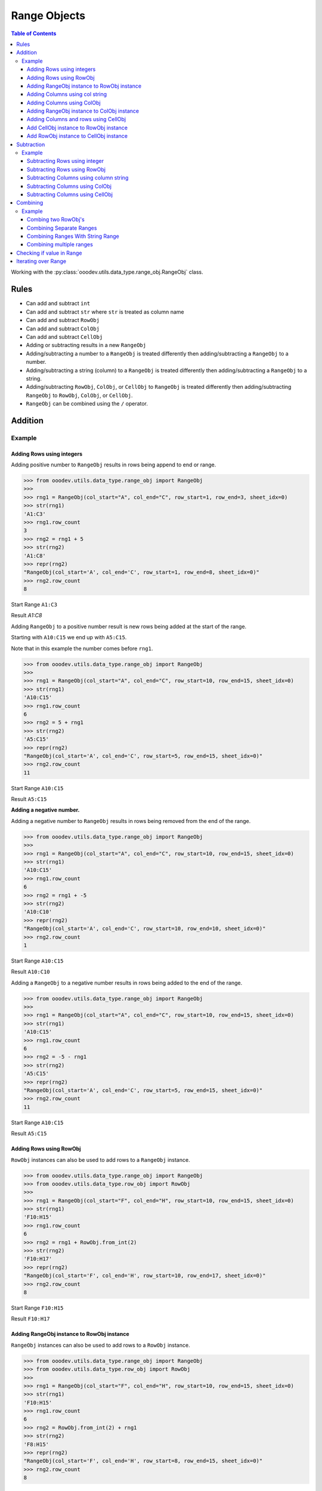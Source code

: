 
.. _help_ooodev.utils.data_type.range_obj.RangeObj:

Range Objects
=============

.. contents:: Table of Contents
    :local:
    :backlinks: top
    :depth: 3

Working with the :py:class:`ooodev.utils.data_type.range_obj.RangeObj` class.

Rules
-----

- Can add and subtract ``int``
- Can add and subtract ``str`` where ``str`` is treated as column name
- Can add and subtract ``RowObj``
- Can add and subtract ``ColObj``
- Can add and subtract ``CellObj``
- Adding or subtracting results in a new ``RangeObj``
- Adding/subtracting a number to a ``RangeObj`` is treated differently then adding/subtracting a ``RangeObj`` to a number.
- Adding/subtracting a string (column) to a ``RangeObj`` is treated differently then adding/subtracting a ``RangeObj`` to a string.
- Adding/subtracting ``RowObj``, ``ColObj``, or ``CellObj`` to ``RangeObj`` is treated differently then adding/subtracting ``RangeObj`` to ``RowObj``, ``ColObj``, or ``CellObj``.
- ``RangeObj`` can be combined using the ``/`` operator.


Addition
--------

Example
^^^^^^^

Adding Rows using integers
""""""""""""""""""""""""""

Adding positive number to ``RangeObj`` results in rows being append to end or range.

.. code-block:: python

    >>> from ooodev.utils.data_type.range_obj import RangeObj
    >>> 
    >>> rng1 = RangeObj(col_start="A", col_end="C", row_start=1, row_end=3, sheet_idx=0)
    >>> str(rng1)
    'A1:C3'
    >>> rng1.row_count 
    3
    >>> rng2 = rng1 + 5
    >>> str(rng2)
    'A1:C8'
    >>> repr(rng2)
    "RangeObj(col_start='A', col_end='C', row_start=1, row_end=8, sheet_idx=0)"
    >>> rng2.row_count  
    8

Start Range ``A1:C3``

.. image:: https://user-images.githubusercontent.com/4193389/213174796-1fc4e447-116b-458f-95c6-94971ea331b8.png
    :alt: Start Range A1:C3

Result `A1:C8`

.. image:: https://user-images.githubusercontent.com/4193389/213175212-9065fd3c-3c84-46c3-aa7f-edb00c7007df.png
    :alt: Result A1:C8

Adding ``RangeObj`` to a positive number result is new rows being added at the start of the range.

Starting with ``A10:C15`` we end up with ``A5:C15``.

Note that in this example the number comes before ``rng1``.

.. code-block:: python

    >>> from ooodev.utils.data_type.range_obj import RangeObj
    >>> 
    >>> rng1 = RangeObj(col_start="A", col_end="C", row_start=10, row_end=15, sheet_idx=0)
    >>> str(rng1)
    'A10:C15'
    >>> rng1.row_count
    6
    >>> rng2 = 5 + rng1
    >>> str(rng2)
    'A5:C15'
    >>> repr(rng2)
    "RangeObj(col_start='A', col_end='C', row_start=5, row_end=15, sheet_idx=0)"
    >>> rng2.row_count 
    11

Start Range ``A10:C15``

.. image:: https://user-images.githubusercontent.com/4193389/213176936-a584dda5-48be-428c-9d5a-83677cb85584.png
    :alt: Start Range A10:C15

Result ``A5:C15``

.. image:: https://user-images.githubusercontent.com/4193389/213177289-f249bab6-9f52-4a12-8dfa-27adbdff08f6.png
    :alt: Result A5:C15

**Adding a negative number.**

Adding a negative number to  ``RangeObj`` results in rows being removed from the end of the range.

.. code-block:: python

    >>> from ooodev.utils.data_type.range_obj import RangeObj
    >>> 
    >>> rng1 = RangeObj(col_start="A", col_end="C", row_start=10, row_end=15, sheet_idx=0)
    >>> str(rng1)
    'A10:C15'
    >>> rng1.row_count 
    6
    >>> rng2 = rng1 + -5
    >>> str(rng2)
    'A10:C10'
    >>> repr(rng2)
    "RangeObj(col_start='A', col_end='C', row_start=10, row_end=10, sheet_idx=0)"
    >>> rng2.row_count
    1

Start Range ``A10:C15``

.. image:: https://user-images.githubusercontent.com/4193389/213176936-a584dda5-48be-428c-9d5a-83677cb85584.png
    :alt: Start Range A10:C15

Result ``A10:C10``

.. image:: https://user-images.githubusercontent.com/4193389/213177732-96aef023-fa29-4e5b-a5e9-7676ee938a39.png
    :alt: Result A10:C10

Adding a ``RangeObj`` to a negative number results in rows being added to the end of the range.

.. code-block:: python

    >>> from ooodev.utils.data_type.range_obj import RangeObj
    >>> 
    >>> rng1 = RangeObj(col_start="A", col_end="C", row_start=10, row_end=15, sheet_idx=0)
    >>> str(rng1)
    'A10:C15'
    >>> rng1.row_count 
    6
    >>> rng2 = -5 - rng1
    >>> str(rng2)
    'A5:C15'
    >>> repr(rng2)
    "RangeObj(col_start='A', col_end='C', row_start=5, row_end=15, sheet_idx=0)"
    >>> rng2.row_count
    11

Start Range ``A10:C15``

.. image:: https://user-images.githubusercontent.com/4193389/213176936-a584dda5-48be-428c-9d5a-83677cb85584.png
    :alt: Start Range A10:C15

Result ``A5:C15``

.. image:: https://user-images.githubusercontent.com/4193389/213177289-f249bab6-9f52-4a12-8dfa-27adbdff08f6.png
    :alt: Result A5:C15

Adding Rows using RowObj
""""""""""""""""""""""""

``RowObj`` instances can also be used to add rows to a ``RangeObj`` instance.

.. code-block:: python

    >>> from ooodev.utils.data_type.range_obj import RangeObj
    >>> from ooodev.utils.data_type.row_obj import RowObj
    >>>
    >>> rng1 = RangeObj(col_start="F", col_end="H", row_start=10, row_end=15, sheet_idx=0) 
    >>> str(rng1)
    'F10:H15'
    >>> rng1.row_count 
    6
    >>> rng2 = rng1 + RowObj.from_int(2)
    >>> str(rng2)
    'F10:H17'
    >>> repr(rng2)
    "RangeObj(col_start='F', col_end='H', row_start=10, row_end=17, sheet_idx=0)"
    >>> rng2.row_count
    8

Start Range ``F10:H15``

.. image:: https://user-images.githubusercontent.com/4193389/213182893-42576a34-1cab-468f-b258-575a41c7974e.png
    :alt: Start Range F10:H15


Result ``F10:H17``

.. image:: https://user-images.githubusercontent.com/4193389/213185159-80af94ed-da18-41dc-b097-efca3d4bf0b2.png
    :alt: Result F10:H17


Adding RangeObj instance to RowObj instance
"""""""""""""""""""""""""""""""""""""""""""

``RangeObj`` instances can also be used to add rows to a ``RowObj`` instance.

.. code-block:: python

    >>> from ooodev.utils.data_type.range_obj import RangeObj
    >>> from ooodev.utils.data_type.row_obj import RowObj
    >>>
    >>> rng1 = RangeObj(col_start="F", col_end="H", row_start=10, row_end=15, sheet_idx=0) 
    >>> str(rng1)
    'F10:H15'
    >>> rng1.row_count 
    6
    >>> rng2 = RowObj.from_int(2) + rng1
    >>> str(rng2)
    'F8:H15'
    >>> repr(rng2)
    "RangeObj(col_start='F', col_end='H', row_start=8, row_end=15, sheet_idx=0)"
    >>> rng2.row_count
    8

Start Range ``F10:H15``

.. image:: https://user-images.githubusercontent.com/4193389/213182893-42576a34-1cab-468f-b258-575a41c7974e.png
    :alt: Start Range F10:H15

Result ``F8:H15``

.. image:: https://user-images.githubusercontent.com/4193389/213184844-081d21d7-24d6-406c-bfdd-05fe380c8090.png
    :alt: Result F8:H15

Adding Columns using col string
"""""""""""""""""""""""""""""""

Adding columns is accomplished by adding a column letter such as ``C`` to add three columns.

Adding column to ``RangeObj`` results in columns being added to the right of the range.

Add 3 columns to the right of ``RangeObj``.

.. code-block:: python

    >>> from ooodev.utils.data_type.range_obj import RangeObj
    >>> 
    >>> rng1 = RangeObj(col_start="F", col_end="H", row_start=10, row_end=15, sheet_idx=0) 
    >>> str(rng1)
    'F10:H15'
    >>> rng1.col_count
    3
    >>> rng2 = rng1 + "C"
    >>> str(rng2)
    'F10:K15'
    >>> repr(rng2)
    "RangeObj(col_start='F', col_end='K', row_start=10, row_end=15, sheet_idx=0)"
    >>> rng2.col_count
    6

Start Range ``F10:H15``

.. image:: https://user-images.githubusercontent.com/4193389/213182893-42576a34-1cab-468f-b258-575a41c7974e.png
    :alt: Start Range F10:H15

Result ``F10:K15``

.. image:: https://user-images.githubusercontent.com/4193389/213186367-211f861b-31b1-45be-8e86-5e973ebbd91c.png
    :alt: Result F10:K15

Adding column to ``RangeObj`` results in columns being added to the right of the range.

Add 3 columns to the left of ``RangeObj``.

.. code-block:: python

    >>> from ooodev.utils.data_type.range_obj import RangeObj
    >>> 
    >>> rng1 = RangeObj(col_start="F", col_end="H", row_start=10, row_end=15, sheet_idx=0) 
    >>> str(rng1)
    'F10:H15'
    >>> rng1.col_count
    3
    >>> rng2 = "C" + rng1
    >>> str(rng2)
    'C10:H15'
    >>> repr(rng2)
    "RangeObj(col_start='C', col_end='H', row_start=10, row_end=15, sheet_idx=0)"
    >>> rng2.col_count
    6

Start Range ``F10:H15``

.. image:: https://user-images.githubusercontent.com/4193389/213182893-42576a34-1cab-468f-b258-575a41c7974e.png
    :alt: Start Range F10:H15

Result ``C10:H15``

.. image:: https://user-images.githubusercontent.com/4193389/213182305-fcc0cbd6-8c3b-42e0-adf5-52f85e112dfa.png
    :alt: Result C10:H15

Adding Columns using ColObj
"""""""""""""""""""""""""""

``ColObj`` instances can also be used to add rows to a ``RangeObj`` instance.

Adding ``ColObj`` instance to ``RangeObj`` instance.

.. code-block:: python

    >>> from ooodev.utils.data_type.range_obj import RangeObj
    >>> from ooodev.utils.data_type.col_obj import ColObj
    >>>
    >>> rng1 = RangeObj(col_start="F", col_end="H", row_start=10, row_end=15, sheet_idx=0) 
    >>> str(rng1)
    'F10:H15'
    >>> rng1.col_count
    3
    >>> rng2 = rng1 + ColObj.from_int(2)
    >>> str(rng2)
    'F10:J15'
    >>> repr(rng2)
    "RangeObj(col_start='F', col_end='J', row_start=10, row_end=15, sheet_idx=0)"
    >>> rng2.col_count 
    5

Start Range ``F10:H15``

.. image:: https://user-images.githubusercontent.com/4193389/213182893-42576a34-1cab-468f-b258-575a41c7974e.png
    :alt: Start Range F10:H15

Result ``F10:J15``

.. image:: https://user-images.githubusercontent.com/4193389/213183668-e007fcb0-5f86-4be2-82e3-376ab7c79097.png
    :alt: Result F10:J15

Adding RangeObj instance to ColObj instance
"""""""""""""""""""""""""""""""""""""""""""

``RangeObj`` instances can also be used to add rows to a ``ColObj`` instance.

.. code-block:: python

    >>> from ooodev.utils.data_type.range_obj import RangeObj
    >>> from ooodev.utils.data_type.col_obj import ColObj
    >>>
    >>> rng1 = RangeObj(col_start="F", col_end="H", row_start=10, row_end=15, sheet_idx=0) 
    >>> str(rng1)
    'F10:H15'
    >>> rng1.col_count
    3
    >>> rng2 = rng1 + ColObj.from_int(2)
    >>> str(rng2)
    'F10:J15'
    >>> repr(rng2)
    "RangeObj(col_start='F', col_end='J', row_start=10, row_end=15, sheet_idx=0)"
    >>> rng2.col_count 
    5

Start Range ``F10:H15``

.. image:: https://user-images.githubusercontent.com/4193389/213182893-42576a34-1cab-468f-b258-575a41c7974e.png
    :alt: Start Range F10:H15

Result ``F10:J15``

.. image:: https://user-images.githubusercontent.com/4193389/213183668-e007fcb0-5f86-4be2-82e3-376ab7c79097.png
    :alt: Result F10:J15

Adding Columns and rows using CellObj
"""""""""""""""""""""""""""""""""""""

Add CellObj instance to RowObj instance
"""""""""""""""""""""""""""""""""""""""

``CellObj`` instances can also be used to add rows to a ``RowObj`` instance.

.. code-block:: python

    >>> from ooodev.utils.data_type.range_obj import RangeObj
    >>> from ooodev.utils.data_type.cell_obj import CellObj
    >>>
    >>> rng1 = RangeObj(col_start="F", col_end="H", row_start=10, row_end=15, sheet_idx=0) 
    >>> str(rng1)
    'F10:H15'
    >>> rng1.row_count
    6
    >>> rng1.col_count
    3
    >>> rng2 = rng1 + CellObj.from_idx(1, 1)
    >>> str(rng2)
    'F10:J17'
    >>> repr(rng2)
    "RangeObj(col_start='F', col_end='J', row_start=10, row_end=17, sheet_idx=0)"
    >>> rng2.row_count 
    8
    >>> rng2.col_count 
    5

Start Range ``F10:H15``

.. image:: https://user-images.githubusercontent.com/4193389/213182893-42576a34-1cab-468f-b258-575a41c7974e.png
    :alt: Start Range F10:H15

Result ``F10:J17``

.. image:: https://user-images.githubusercontent.com/4193389/213184226-7beb6e1a-fb7c-4317-9991-06660b01782d.png
    :alt: Result F10:J17


Add RowObj instance to CellObj instance
"""""""""""""""""""""""""""""""""""""""

``RowObj`` instances can also be used to add rows to a ``CellObj`` instance.

.. code-block:: python

    >>> from ooodev.utils.data_type.range_obj import RangeObj
    >>> from ooodev.utils.data_type.cell_obj import CellObj
    >>>
    >>> rng1 = RangeObj(col_start="F", col_end="H", row_start=10, row_end=15, sheet_idx=0) 
    >>> str(rng1)
    'F10:H15'
    >>> rng1.row_count
    6
    >>> rng1.col_count
    3
    >>> rng2 = CellObj.from_idx(1, 1) + rng1
    >>> str(rng2)
    'D8:H15'
    >>> repr(rng2)
    "RangeObj(col_start='D', col_end='H', row_start=8, row_end=15, sheet_idx=0)"
    >>> rng2.row_count 
    8
    >>> rng2.col_count 
    5

Start Range ``F10:H15``

.. image:: https://user-images.githubusercontent.com/4193389/213182893-42576a34-1cab-468f-b258-575a41c7974e.png
    :alt: Start Range F10:H15

Result ``D8:H15``

.. image:: https://user-images.githubusercontent.com/4193389/213184613-1bc906f9-e82c-44ba-86f0-b3e635762fb6.png
    :alt: Result D8:H15

Subtraction
-----------

Example
^^^^^^^

Subtracting Rows using integer
""""""""""""""""""""""""""""""

Subtracting positive number  from ``RangeObj`` results in rows being removed from end of range.

.. code-block:: python

    >>> from ooodev.utils.data_type.range_obj import RangeObj
    >>> 
    >>> rng1 = RangeObj(col_start="A", col_end="C", row_start=10, row_end=20, sheet_idx=0)
    >>> str(rng1)
    'A10:C20'
    >>> rng1.row_count
    11
    >>> rng2 = rng1 - 5
    >>> str(rng2)
    'A10:C15'
    >>> repr(rng2)
    "RangeObj(col_start='A', col_end='C', row_start=10, row_end=15, sheet_idx=0)"
    >>> rng2.row_count
    6

Start Range ``A10:C20``

.. image:: https://user-images.githubusercontent.com/4193389/213186678-78627305-cfe3-4925-b05c-7d258c81447c.png
    :alt: Start Range A10:C20

Result ``A10:C15``

.. image:: https://user-images.githubusercontent.com/4193389/213186921-05cafa40-0f7a-49cf-91e8-e960ba81f122.png
    :alt: Result A10:C15

Subtracting ``RangeObj`` from a positive number results in rows being remove from start of range.

.. code-block:: python

    >>> from ooodev.utils.data_type.range_obj import RangeObj
    >>> 
    >>> rng1 = RangeObj(col_start="A", col_end="C", row_start=10, row_end=20, sheet_idx=0)
    >>> str(rng1)
    'A10:C20'
    >>> rng1.row_count
    11
    >>> rng2 = 5 - rng1
    >>> str(rng2)
    'A15:C20'
    >>> repr(rng2)
    "RangeObj(col_start='A', col_end='C', row_start=15, row_end=20, sheet_idx=0)"
    >>> rng2.row_count
    6

Start Range ``A10:C20``

.. image:: https://user-images.githubusercontent.com/4193389/213186678-78627305-cfe3-4925-b05c-7d258c81447c.png
    :alt: Start Range A10:C20

Result ``A15:C20``

.. image:: https://user-images.githubusercontent.com/4193389/213187281-3e4ece14-3bc8-491d-a1ae-2b676a080219.png
    :alt: Result A15:C20

Subtracting negative number  from ``RangeObj`` results in rows being added to end of range.
The same as adding a positive number.

.. code-block:: python

    >>> from ooodev.utils.data_type.range_obj import RangeObj
    >>> 
    >>> rng1 = RangeObj(col_start="A", col_end="C", row_start=10, row_end=15, sheet_idx=0)
    >>> str(rng1)
    'A10:C15'
    >>> rng1.row_count
    6
    >>> rng2 = rng1 - -5
    >>> str(rng2)
    'A10:C20'
    >>> repr(rng2)
    "RangeObj(col_start='A', col_end='C', row_start=10, row_end=20, sheet_idx=0)"
    >>> rng2.row_count
    11

Start Range ``A10:C15``

.. image:: https://user-images.githubusercontent.com/4193389/213186921-05cafa40-0f7a-49cf-91e8-e960ba81f122.png
    :alt: Start Range A10:C15

Result ``A10:C20``

.. image:: https://user-images.githubusercontent.com/4193389/213186678-78627305-cfe3-4925-b05c-7d258c81447c.png
    :alt: Result A10:C20

Subtracting ``RangeObj``  from negative number results in rows being subtracted from start of range.

.. code-block:: python

    >>> from ooodev.utils.data_type.range_obj import RangeObj
    >>> 
    >>> rng1 = RangeObj(col_start="A", col_end="C", row_start=10, row_end=15, sheet_idx=0)
    >>> str(rng1)
    'A10:C15'
    >>> rng1.row_count
    6
    >>> rng2 = -3 - rng1
    >>> str(rng2)
    'A7:C15'
    >>> repr(rng2)
    "RangeObj(col_start='A', col_end='C', row_start=7, row_end=15, sheet_idx=0)"
    >>> rng2.row_count
    9

Start Range ``A10:C15``

.. image:: https://user-images.githubusercontent.com/4193389/213186921-05cafa40-0f7a-49cf-91e8-e960ba81f122.png
    :alt: Start Range A10:C15

Result ``A7:C15``

.. image:: https://user-images.githubusercontent.com/4193389/213187948-2873c43f-432c-43b7-8418-0e1f718f9356.png
    :alt: Result A7:C15

Subtracting Rows using RowObj
"""""""""""""""""""""""""""""

``RowObj`` instances can also be used to subtract rows from a ``RangeObj`` instance.

.. code-block:: python

    >>> from ooodev.utils.data_type.range_obj import RangeObj
    >>> from ooodev.utils.data_type.row_obj import RowObj
    >>>
    >>> rng1 = RangeObj(col_start="F", col_end="H", row_start=10, row_end=15, sheet_idx=0) 
    >>> str(rng1)
    'F10:H15'
    >>> rng1.row_count 
    6
    >>> rng2 = rng1 - RowObj.from_int(2)
    >>> str(rng2)
    'F10:H13'
    >>> repr(rng2)
    "RangeObj(col_start='F', col_end='H', row_start=10, row_end=13, sheet_idx=0)"
    >>> rng2.row_count
    4

Start Range ``F10:H15``

.. image:: https://user-images.githubusercontent.com/4193389/213182893-42576a34-1cab-468f-b258-575a41c7974e.png
    :alt: Start Range F10:H15

Result ``F10:H13``

.. image:: https://user-images.githubusercontent.com/4193389/213188390-19250f8b-237e-452d-9f60-1289531cf805.png
    :alt: Result F10:H13

Subtracting ``RangeObj`` instance from ``RowObj`` instance.

.. code-block:: python

    >>> from ooodev.utils.data_type.range_obj import RangeObj
    >>> from ooodev.utils.data_type.row_obj import RowObj
    >>>
    >>> rng1 = RangeObj(col_start="F", col_end="H", row_start=10, row_end=15, sheet_idx=0) 
    >>> str(rng1)
    'F10:H15'
    >>> rng1.row_count 
    6
    >>> rng2 = RowObj.from_int(2) - rng1
    >>> str(rng2)
    'F12:H15'
    >>> repr(rng2)
    "RangeObj(col_start='F', col_end='H', row_start=12, row_end=15, sheet_idx=0)"
    >>> rng2.row_count
    4

Start Range ``F10:H15``

.. image:: https://user-images.githubusercontent.com/4193389/213182893-42576a34-1cab-468f-b258-575a41c7974e.png
    :alt: Start Range F10:H15

Result ``F12:H15``

.. image:: https://user-images.githubusercontent.com/4193389/213188838-394915fd-6e55-4c22-a76b-303b9a666d4d.png
    :alt: Result F12:H15

Subtracting Columns using column string
"""""""""""""""""""""""""""""""""""""""

Subtract column string from ``RangeObj`` instance.

.. code-block:: python

    >>> from ooodev.utils.data_type.range_obj import RangeObj
    >>>
    >>> rng1 = RangeObj(col_start="F", col_end="H", row_start=10, row_end=15, sheet_idx=0) 
    >>> str(rng1)
    'F10:H15'
    >>> rng1.col_count 
    3
    >>> rng2 = rng1 - "B"
    >>> str(rng2)
    'F10:F15'
    >>> repr(rng2)
    "RangeObj(col_start='F', col_end='F', row_start=10, row_end=15, sheet_idx=0)"
    >>> rng2.col_count 
    1

Start Range ``F10:H15``

.. image:: https://user-images.githubusercontent.com/4193389/213182893-42576a34-1cab-468f-b258-575a41c7974e.png
    :alt: Start Range F10:H15

Result ``F10:F15``

.. image:: https://user-images.githubusercontent.com/4193389/213182893-42576a34-1cab-468f-b258-575a41c7974e.png
    :alt: Result F10:F15

Subtract ``RangeObj`` instance from column string.

.. code-block:: python

    >>> from ooodev.utils.data_type.range_obj import RangeObj
    >>>
    >>> rng1 = RangeObj(col_start="F", col_end="H", row_start=10, row_end=15, sheet_idx=0) 
    >>> str(rng1)
    'F10:H15'
    >>> rng1.col_count 
    3
    >>> rng2 = "B" - rng1
    >>> str(rng2)
    'H10:H15'
    >>> repr(rng2)
    "RangeObj(col_start='H', col_end='H', row_start=10, row_end=15, sheet_idx=0)"
    >>> rng2.col_count
    1

Start Range ``F10:H15``

.. image:: https://user-images.githubusercontent.com/4193389/213182893-42576a34-1cab-468f-b258-575a41c7974e.png
    :alt: Start Range F10:H15

Result ``H10:H15``

.. image:: https://user-images.githubusercontent.com/4193389/213189756-f97a388a-dac6-46b1-8021-f75c161f0523.png
    :alt: Result H10:H15

Subtracting Columns using ColObj
""""""""""""""""""""""""""""""""

Subtract ``ColObj`` instance from ``RangeObj`` instance.

.. code-block:: python

    >>> from ooodev.utils.data_type.range_obj import RangeObj
    >>> from ooodev.utils.data_type.col_obj import ColObj
    >>>
    >>> rng1 = RangeObj(col_start="F", col_end="H", row_start=10, row_end=15, sheet_idx=0) 
    >>> str(rng1)
    'F10:H15'
    >>> rng1.col_count 
    3
    >>> rng2 = rng1 - ColObj.from_int(2)
    >>> str(rng2)
    'F10:F15'
    >>> repr(rng2)
    "RangeObj(col_start='F', col_end='F', row_start=10, row_end=15, sheet_idx=0)"
    >>> rng2.col_count
    1

Start Range ``F10:H15``

.. image:: https://user-images.githubusercontent.com/4193389/213182893-42576a34-1cab-468f-b258-575a41c7974e.png
    :alt: Start Range F10:H15


Result ``F10:F15``

.. image:: https://user-images.githubusercontent.com/4193389/213190272-88ac2548-8454-4cf4-b964-4e14083d2012.png
    :alt: Result F10:F15

Subtracting ``RangeObj`` instance from ``ColObj`` instance.

.. code-block:: python

    >>> from ooodev.utils.data_type.range_obj import RangeObj
    >>> from ooodev.utils.data_type.col_obj import ColObj
    >>>
    >>> rng1 = RangeObj(col_start="F", col_end="H", row_start=10, row_end=15, sheet_idx=0) 
    >>> str(rng1)
    'F10:H15'
    >>> rng1.col_count 
    3
    >>> rng2 = ColObj.from_int(2) - rng1
    >>> str(rng2)
    'H10:H15'
    >>> repr(rng2)
    "RangeObj(col_start='H', col_end='H', row_start=10, row_end=15, sheet_idx=0)"
    >>> rng2.col_count
    1

Start Range ``F10:H15``

.. image:: https://user-images.githubusercontent.com/4193389/213182893-42576a34-1cab-468f-b258-575a41c7974e.png
    :alt: Start Range F10:H15

Result ``H10:H15``

.. image:: https://user-images.githubusercontent.com/4193389/213189756-f97a388a-dac6-46b1-8021-f75c161f0523.png
    :alt: Result H10:H15

Subtracting Columns using CellObj
"""""""""""""""""""""""""""""""""

Subtracting ``CellObj`` instance from ``RangeObj`` instance.

.. code-block:: python

    >>> from ooodev.utils.data_type.range_obj import RangeObj
    >>> from ooodev.utils.data_type.cell_obj import CellObj
    >>>
    >>> rng1 = RangeObj(col_start="F", col_end="H", row_start=10, row_end=15, sheet_idx=0) 
    >>> str(rng1)
    'F10:H15'
    >>> rng1.row_count
    6
    >>> rng1.col_count 
    3
    >>> rng2 = rng1 - CellObj.from_idx(1, 1)
    >>> str(rng2)
    'F10:F13'
    >>> repr(rng2)
    "RangeObj(col_start='F', col_end='F', row_start=10, row_end=13, sheet_idx=0)"
    >>> rng2.row_count
    4
    >>> rng2.col_count
    1

Start Range ``H10:H15``

.. image:: https://user-images.githubusercontent.com/4193389/213189756-f97a388a-dac6-46b1-8021-f75c161f0523.png
    :alt: Start Range H10:H15

Result ``F10:F13``

.. image:: https://user-images.githubusercontent.com/4193389/213190980-c307a840-4cde-435a-8b8b-f66ab9efd418.png
    :alt: Result F10:F13

Subtracting ``RangeObj`` instance from ``CellObj`` instance.

.. code-block:: python

    >>> from ooodev.utils.data_type.range_obj import RangeObj
    >>> from ooodev.utils.data_type.cell_obj import CellObj
    >>>
    >>> rng1 = RangeObj(col_start="F", col_end="H", row_start=10, row_end=15, sheet_idx=0) 
    >>> str(rng1)
    'F10:H15'
    >>> rng1.row_count
    6
    >>> rng1.col_count 
    3
    >>> rng2 = CellObj.from_idx(1, 1) - rng1
    >>> str(rng2)
    'H12:H15'
    >>> repr(rng2)
    "RangeObj(col_start='H', col_end='H', row_start=12, row_end=15, sheet_idx=0)"
    >>> rng2.row_count
    4
    >>> rng2.col_count
    1

Start Range ``H10:H15``

.. image:: https://user-images.githubusercontent.com/4193389/213189756-f97a388a-dac6-46b1-8021-f75c161f0523.png
    :alt: Start Range H10:H15

Result ``H12:H15``

.. image:: https://user-images.githubusercontent.com/4193389/213191322-c8ff9854-fd7f-4450-96a4-df0205376799.png
    :alt: Result H12:H15


Combining
---------

Combine (merging) of ``RangeObj`` is done using the ``/`` operator (similar to ``Path``).

Example
^^^^^^^

Combing two RowObj's
""""""""""""""""""""

.. code-block:: python

    >>> from ooodev.utils.data_type.range_obj import RangeObj
    >>>
    >>> rng1 = RangeObj(col_start="C", col_end="F", row_start=3, row_end=6, sheet_idx=0)
    >>> str(rng1)
    'C3:F6'
    >>> rng2 = RangeObj(col_start="C", col_end="F", row_start=1, row_end=2, sheet_idx=0)
    >>> str(rng2)
    'C1:F2'
    >>> rng3 = rng1 / rng2
    >>> str(rng3)
    'C1:F6'

First Range ``C3:F6``

.. image:: https://user-images.githubusercontent.com/4193389/213155290-72f9f679-b1f6-4295-b66a-bf37f8e7009f.png
    :alt: First Range C3:F6

Second Range ``C1:F2``

.. image:: https://user-images.githubusercontent.com/4193389/213154603-28a7e490-a455-4c09-bffa-d8ed373073f8.png
    :alt: Second Range C1:F2

Combined: ``C1:F6``

.. image:: https://user-images.githubusercontent.com/4193389/213154884-dbb653f7-e7c4-4a85-a6e3-f25970ea8407.png
    :alt: Combined C1:F6

Combining Separate Ranges
"""""""""""""""""""""""""

.. code-block:: python

    >>> from ooodev.utils.data_type.range_obj import RangeObj
    >>>
    >>> rng1 = RangeObj(col_start="A", col_end="B", row_start=2, row_end=4, sheet_idx=0)
    >>> str(rng1)
    'A2:B4'
    >>> rng2 = RangeObj(col_start="C", col_end="F", row_start=6, row_end=8, sheet_idx=0)
    >>> str(rng2)
    'C6:F8'
    >>> rng3 = rng1 / rng2
    >>> str(rng3)
    'A2:F8'

First Range ``A2:B4``

.. image:: https://user-images.githubusercontent.com/4193389/213160729-d1739d5d-549a-4c43-a620-bd363377a103.png
    :alt: First Range A2:B4

Second Range ``C6:F8``

.. image:: https://user-images.githubusercontent.com/4193389/213161053-f1217c41-6ee7-47d2-b825-36f8d1dd151d.png
    :alt: Second Range C6:F8

Combined: ``A2:F8``

.. image:: https://user-images.githubusercontent.com/4193389/213161509-741834b9-8094-452e-b57f-2bf8cc68e5a7.png
    :alt: Combined A2:F8

Combining Ranges With String Range
""""""""""""""""""""""""""""""""""

``RangeObj`` can be combined with String ranges and vice versa.

.. code-block:: python

    >>> from ooodev.utils.data_type.range_obj import RangeObj
    >>>
    >>> rng1 = RangeObj(col_start="A", col_end="B", row_start=2, row_end=4, sheet_idx=0)
    >>> str(rng1)
    'A2:B4'
    >>> rng2 = rng1 / 'C6:F8'
    >>> str(rng2)
    'A2:F8'

``rng2 = 'C6:F8' / rng1`` is also valid.

First Range ``A2:B4``

.. image:: https://user-images.githubusercontent.com/4193389/213160729-d1739d5d-549a-4c43-a620-bd363377a103.png
    :alt: First Range A2:B4

Second Range ``C6:F8``

.. image:: https://user-images.githubusercontent.com/4193389/213161053-f1217c41-6ee7-47d2-b825-36f8d1dd151d.png
    :alt: Second Range C6:F8

Combined: ``A2:F8``

.. image:: https://user-images.githubusercontent.com/4193389/213161509-741834b9-8094-452e-b57f-2bf8cc68e5a7.png
    :alt: Combined A2:F8

Combining multiple ranges
"""""""""""""""""""""""""

Multiple ranges can be combined.

.. code-block:: python

    >>> from ooodev.utils.data_type.range_obj import RangeObj
    >>>
    >>> rng1 = RangeObj(col_start="A", col_end="B", row_start=2, row_end=4, sheet_idx=0)
    >>> rng2 = RangeObj(col_start="C", col_end="F", row_start=6, row_end=8, sheet_idx=0)
    >>> rng3 = RangeObj(col_start="J", col_end="L", row_start=7, row_end=14, sheet_idx=0)
    >>> rng4 = rng1 / rng2 / rng3 / "K12:O22"
    >>> str(rng4)
    'A2:O22'

.. _help_ooodev.utils.data_type.range_obj.RangeObj.contains:

Checking if value in Range
--------------------------

To check if a cell is in a range, use the ``in`` operator.

The ``in`` operator checks if a cell is in a range and can check the same values as the
:py:meth:`~ooodev.utils.data_type.range_obj.contains` method.

Acceptable values are:

- ``CellObj``
- ``CellAddress``
- ``CellValues``
- ``str`` in the format ``"A1"``

Example:

.. code-block:: python

    >>> from ooodev.utils.data_type.range_obj import RangeObj
    >>>
    >>> rng = RangeObj.from_range("AA2:AB7")
    >>> print("AA3" in rng)
    True

.. _help_ooodev.utils.data_type.range_obj.RangeObj.__iter__:

Iterating over Range
---------------------

To iterate over a range, use the ``for`` loop.

The iteration is done in a column-major order, meaning that the cells are iterated over by column, then by row.

.. code-block:: python

    # each cell is an instance of CellObj
    >>> rng = RangeObj.from_range("A1:C4")
    >>> for cell in rng:
    >>>     print(cell)
    A1
    B1
    C1
    A2
    B2
    C2
    A3
    B3
    C3
    A4
    B4
    C4
